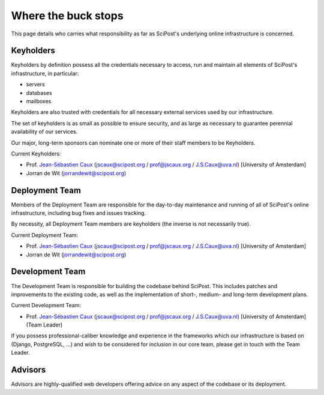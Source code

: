 ******************************
Where the buck stops
******************************

This page details who carries what responsibility as far as SciPost's
underlying online infrastructure is concerned.


Keyholders
==========

Keyholders by definition possess
all the credentials necessary to access, run and maintain all elements
of SciPost's infrastructure, in particular:

* servers
* databases
* mailboxes

Keyholders are also trusted with credentials for all necessary external services
used by our infrastructure.

The set of keyholders is as small as possible to ensure security,
and as large as necessary to guarantee perennial availability of our services.

Our major, long-term sponsors can nominate one or more of their staff members to
be Keyholders.

Current Keyholders:

* Prof. `Jean-Sébastien Caux <https://jscaux.org>`_ (jscaux@scipost.org / prof@jscaux.org / J.S.Caux@uva.nl) [University of Amsterdam]
* Jorran de Wit (jorrandewit@scipost.org)


Deployment Team
===============

Members of the Deployment Team are responsible for the day-to-day
maintenance and running of all of SciPost's online infrastructure,
including bug fixes and issues tracking.

By necessity, all Deployment Team members are keyholders (the inverse is not
necessarily true).

Current Deployment Team:

* Prof. `Jean-Sébastien Caux <https://jscaux.org>`_ (jscaux@scipost.org / prof@jscaux.org / J.S.Caux@uva.nl) [University of Amsterdam]
* Jorran de Wit (jorrandewit@scipost.org)


Development Team
================

The Development Team is responsible for building the codebase behind SciPost.
This includes patches and improvements to the existing code, as well as
the implementation of short-, medium- and long-term development plans.


Current Development Team:

* Prof. `Jean-Sébastien Caux <https://jscaux.org>`_ (jscaux@scipost.org / prof@jscaux.org / J.S.Caux@uva.nl) [University of Amsterdam] (Team Leader)

If you possess professional-caliber knowledge and experience in the frameworks
which our infrastructure is based on (Django, PostgreSQL, ...) and wish to be
considered for inclusion in our core team, please get in touch with the Team Leader.


Advisors
=================

Advisors are highly-qualified web developers offering advice on any aspect of
the codebase or its deployment.
